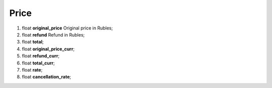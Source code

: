 ====
Price
====

#.  float **original_price** Original price in Rubles;

#.  float **refund** Refund in Rubles;

#.  float **total**;

#.  float **original_price_curr**;

#.  float **refund_curr**;

#.  float **total_curr**;

#.  float **rate**;

#.  float **cancellation_rate**;

